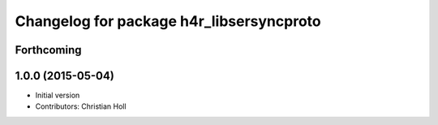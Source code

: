 ^^^^^^^^^^^^^^^^^^^^^^^^^^^^^^^^^^^^^^^^^
Changelog for package h4r_libsersyncproto
^^^^^^^^^^^^^^^^^^^^^^^^^^^^^^^^^^^^^^^^^

Forthcoming
-----------

1.0.0 (2015-05-04)
------------------
* Initial version
* Contributors: Christian Holl
